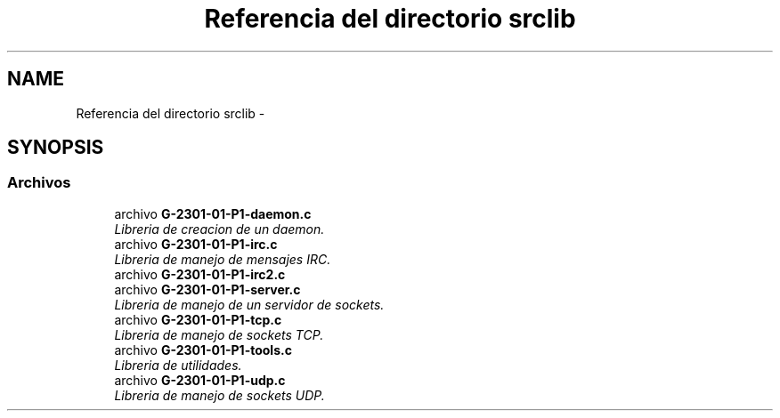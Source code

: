 .TH "Referencia del directorio srclib" 3 "Martes, 15 de Marzo de 2016" "Practica 1 - Redes de Comunicaciones II" \" -*- nroff -*-
.ad l
.nh
.SH NAME
Referencia del directorio srclib \- 
.SH SYNOPSIS
.br
.PP
.SS "Archivos"

.in +1c
.ti -1c
.RI "archivo \fBG-2301-01-P1-daemon\&.c\fP"
.br
.RI "\fILibreria de creacion de un daemon\&. \fP"
.ti -1c
.RI "archivo \fBG-2301-01-P1-irc\&.c\fP"
.br
.RI "\fILibreria de manejo de mensajes IRC\&. \fP"
.ti -1c
.RI "archivo \fBG-2301-01-P1-irc2\&.c\fP"
.br
.ti -1c
.RI "archivo \fBG-2301-01-P1-server\&.c\fP"
.br
.RI "\fILibreria de manejo de un servidor de sockets\&. \fP"
.ti -1c
.RI "archivo \fBG-2301-01-P1-tcp\&.c\fP"
.br
.RI "\fILibreria de manejo de sockets TCP\&. \fP"
.ti -1c
.RI "archivo \fBG-2301-01-P1-tools\&.c\fP"
.br
.RI "\fILibreria de utilidades\&. \fP"
.ti -1c
.RI "archivo \fBG-2301-01-P1-udp\&.c\fP"
.br
.RI "\fILibreria de manejo de sockets UDP\&. \fP"
.in -1c
